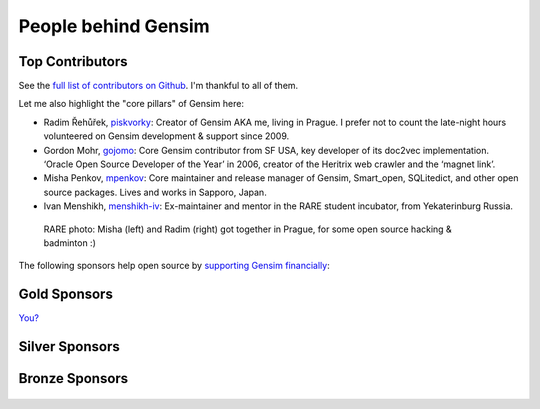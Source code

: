 .. _people:

People behind Gensim
====================

.. _contributors:

Top Contributors
----------------

See the `full list of contributors on Github <https://github.com/RaRe-Technologies/gensim/graphs/contributors>`_. I'm thankful to all of them.

Let me also highlight the "core pillars" of Gensim here:

- Radim Řehůřek, `piskvorky <https://github.com/piskvorky>`_: Creator of Gensim AKA me, living in Prague. I prefer not to count the late-night hours volunteered on Gensim development & support since 2009.
- Gordon Mohr, `gojomo <https://github.com/gojomo>`_: Core Gensim contributor from SF USA, key developer of its doc2vec implementation. ‘Oracle Open Source Developer of the Year’ in 2006, creator of the Heritrix web crawler and the ‘magnet link’.
- Misha Penkov, `mpenkov <https://github.com/mpenkov>`_: Core maintainer and release manager of Gensim, Smart_open, SQLitedict, and other open source packages. Lives and works in Sapporo, Japan.
- Ivan Menshikh, `menshikh-iv <https://github.com/menshikh-iv>`_: Ex-maintainer and mentor in the RARE student incubator, from Yekaterinburg Russia.

.. figure:: _static/images/misha_radim.jpeg
   :width: 100%
   :alt: Misha (left) and Radim (right) got together in Prague for some open source and badminton :)

   RARE photo: Misha (left) and Radim (right) got together in Prague, for some open source hacking & badminton :)


The following sponsors help open source by `supporting Gensim financially <https://github.com/sponsors/piskvorky>`_:

.. _gold-sponsors:

Gold Sponsors
-------------

`You? <https://github.com/sponsors/piskvorky>`_

.. _silver-sponsors:

Silver Sponsors
---------------

.. figure:: _static/images/wilabs-logo.png
   :target: https://wilabs.com/
   :width: 50%
   :alt: WiLabs

.. _bronze-sponsors:

Bronze Sponsors
---------------

.. figure:: _static/images/eaccidents-logo.png
   :target: https://eaccidents.com/
   :width: 50%
   :alt: EAccidents

.. figure:: _static/images/techtarget-logo.png
   :target: https://www.techtarget.com/
   :width: 50%
   :alt: TechTarget
